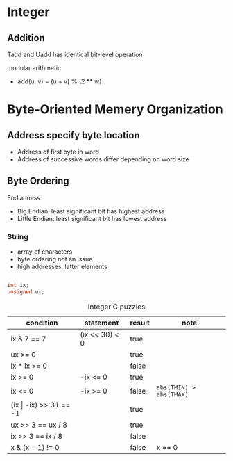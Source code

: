 #+DATE: <2016-03-30 Wed>

* Integer

** Addition

Tadd and Uadd has identical bit-level operation

modular arithmetic
 - add(u, v) = (u + v) % (2 ** w)

* Byte-Oriented Memery Organization

** Address specify byte location
 - Address of first byte in word
 - Address of successive words differ
   depending on word size

** Byte Ordering

Endianness

 - Big Endian: least significant bit has highest address
 - Little Endian: least significant bit has lowest address

*** String

 - array of characters
 - byte ordering not an issue
 - high addresses, latter elements

#+BEGIN_SRC C

int ix;
unsigned ux;

#+END_SRC

#+CAPTION: Integer C puzzles
| condition                  | statement      | result | note                    |
|----------------------------+----------------+--------+-------------------------|
| ix & 7 == 7                | (ix << 30) < 0 | true   |                         |
| ux >= 0                    |                | true   |                         |
| ix * ix >= 0               |                | false  |                         |
| ix >= 0                    | -ix <= 0       | true   |                         |
| ix <= 0                    | -ix >= 0       | false  | =abs(TMIN) > abs(TMAX)= |
| (ix \vert -ix) >> 31 == -1 |                | true   |                         |
| ux >> 3 == ux / 8          |                | true   |                         |
| ix >> 3 == ix / 8          |                | false  |                         |
| x & (x - 1) != 0           |                | false  | x == 0                  |
